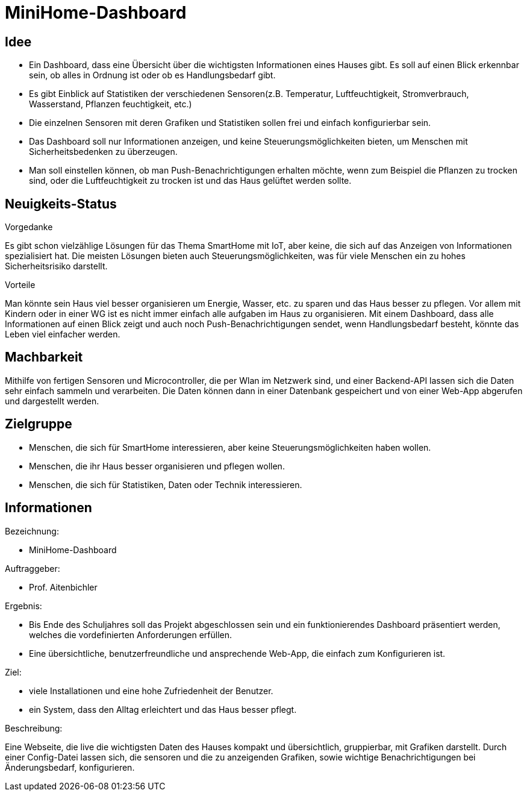 ﻿= *MiniHome-Dashboard*

== Idee

* Ein Dashboard, dass eine Übersicht über die wichtigsten Informationen eines Hauses gibt. Es soll auf einen Blick erkennbar sein, ob alles in Ordnung ist oder ob es Handlungsbedarf gibt. 
* Es gibt Einblick auf Statistiken der verschiedenen Sensoren(z.B. Temperatur, Luftfeuchtigkeit, Stromverbrauch, Wasserstand, Pflanzen feuchtigkeit, etc.)
* Die einzelnen Sensoren mit deren Grafiken und Statistiken sollen frei und einfach konfigurierbar sein.
* Das Dashboard soll nur Informationen anzeigen, und keine Steuerungsmöglichkeiten bieten, um Menschen mit Sicherheitsbedenken zu überzeugen.
* Man soll einstellen können, ob man Push-Benachrichtigungen erhalten möchte, wenn zum Beispiel die Pflanzen zu trocken sind, oder die Luftfeuchtigkeit zu trocken ist und das Haus gelüftet werden sollte.

== Neuigkeits-Status
.Vorgedanke
Es gibt schon vielzählige Lösungen für das Thema SmartHome mit IoT, aber keine, die sich auf das Anzeigen von Informationen spezialisiert hat. Die meisten Lösungen bieten auch Steuerungsmöglichkeiten, was für viele Menschen ein zu hohes Sicherheitsrisiko darstellt.

.Vorteile
Man könnte sein Haus viel besser organisieren um Energie, Wasser, etc. zu sparen und das Haus besser zu pflegen. Vor allem mit Kindern oder in einer WG ist es nicht immer einfach alle aufgaben im Haus zu organisieren. Mit einem Dashboard, dass alle Informationen auf einen Blick zeigt und auch noch Push-Benachrichtigungen sendet, wenn Handlungsbedarf besteht, könnte das Leben viel einfacher werden. 

== Machbarkeit

Mithilfe von fertigen Sensoren und Microcontroller, die per Wlan im Netzwerk sind, und einer Backend-API lassen sich die Daten sehr einfach sammeln und verarbeiten. Die Daten können dann in einer Datenbank gespeichert und von einer Web-App abgerufen und dargestellt werden.

== Zielgruppe

* Menschen, die sich für SmartHome interessieren, aber keine Steuerungsmöglichkeiten haben wollen.
* Menschen, die ihr Haus besser organisieren und pflegen wollen.
* Menschen, die sich für Statistiken, Daten oder Technik interessieren.

== Informationen
.Bezeichnung:
* MiniHome-Dashboard

.Auftraggeber:
* Prof. Aitenbichler

.Ergebnis:
* Bis Ende des Schuljahres soll das Projekt abgeschlossen sein und ein funktionierendes Dashboard präsentiert werden, welches die vordefinierten Anforderungen erfüllen.
* Eine übersichtliche, benutzerfreundliche und ansprechende Web-App, die einfach zum Konfigurieren ist.

.Ziel:
* viele Installationen und eine hohe Zufriedenheit der Benutzer.
* ein System, dass den Alltag erleichtert und das Haus besser pflegt.  

.Beschreibung:
//Sie beschreibt die wesentlichen Teilaufgaben des Projekts hinsichtlich der zu erreichenden Ergebnisse (quantitativ), der zu erzielenden Qualität sowie der anzuwendenden Methoden oder Vorgehensweisen.
Eine Webseite, die live die wichtigsten Daten des Hauses kompakt und übersichtlich, gruppierbar, mit Grafiken darstellt. 
Durch einer Config-Datei lassen sich, die sensoren und die zu anzeigenden Grafiken, sowie wichtige Benachrichtigungen bei Änderungsbedarf, konfigurieren.



